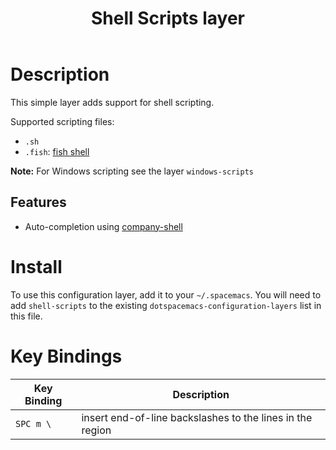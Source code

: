 #+TITLE: Shell Scripts layer

[[file:img/fish.png]]

* Table of Contents                                         :TOC_4_gh:noexport:
 - [[#description][Description]]
   - [[#features][Features]]
 - [[#install][Install]]
 - [[#key-bindings][Key Bindings]]

* Description

This simple layer adds support for shell scripting.

Supported scripting files:
- =.sh=
- =.fish=: [[https://github.com/fish-shell/fish-shell][fish shell]]

*Note:* For Windows scripting see the layer =windows-scripts=

** Features
- Auto-completion using [[https://github.com/Alexander-Miller/company-shell][company-shell]]

* Install
To use this configuration layer, add it to your =~/.spacemacs=. You will need to
add =shell-scripts= to the existing =dotspacemacs-configuration-layers= list in this
file.

* Key Bindings

| Key Binding | Description                                               |
|-------------+-----------------------------------------------------------|
| ~SPC m \~   | insert end-of-line backslashes to the lines in the region |

